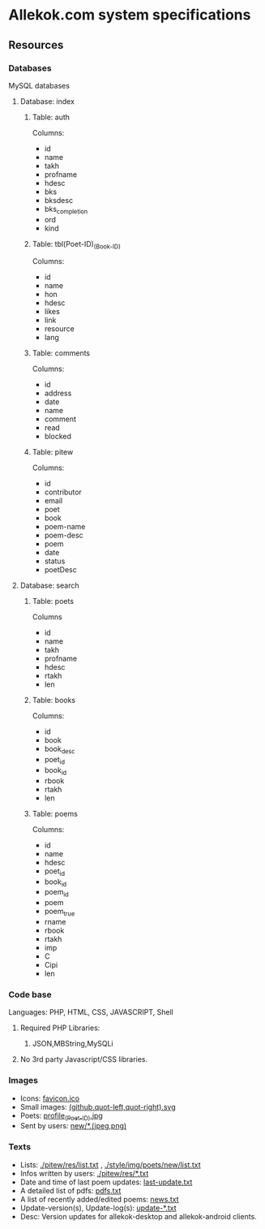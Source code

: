 * Allekok.com system specifications
** Resources
*** Databases
    MySQL databases
**** Database: index
***** Table: auth
      Columns:
- id
- name
- takh
- profname
- hdesc
- bks
- bksdesc
- bks_completion
- ord
- kind
***** Table: tbl(Poet-ID)_(Book-ID)
      Columns:
- id
- name
- hon
- hdesc
- likes
- link
- resource
- lang
***** Table: comments
      Columns:
- id
- address
- date
- name
- comment
- read
- blocked
***** Table: pitew
      Columns:
- id
- contributor
- email
- poet
- book
- poem-name
- poem-desc
- poem
- date
- status
- poetDesc
**** Database: search
***** Table: poets
      Columns
- id
- name
- takh
- profname
- hdesc
- rtakh
- len
***** Table: books
      Columns:
- id
- book
- book_desc
- poet_id
- book_id
- rbook
- rtakh
- len
***** Table: poems
      Columns:
- id
- name
- hdesc
- poet_id
- book_id
- poem_id
- poem
- poem_true
- rname
- rbook
- rtakh
- imp
- C
- Cipi
- len
*** Code base
    Languages:
    PHP, HTML, CSS, JAVASCRIPT, Shell
**** Required PHP Libraries:
***** JSON,MBString,MySQLi
**** No 3rd party Javascript/CSS libraries.
*** Images
- Icons: [[./favicon.ico][favicon.ico]]
- Small images: [[./style/img/][(github,quot-left,quot-right).svg]]
- Poets: [[./style/img/poets/profile/][profile_(Poet-ID).jpg]]
- Sent by users: [[./style/img/poets/new][new/*.(jpeg,png)]]
*** Texts
- Lists: [[./pitew/res/list.txt][./pitew/res/list.txt]] , [[./style/img/poets/new/list.txt][./style/img/poets/new/list.txt]]
- Infos written by users: [[./pitew/res/][./pitew/res/*.txt]]
- Date and time of last poem updates: [[./last-update.txt][last-update.txt]]
- A detailed list of pdfs: [[./pitew/pdfs.txt][pdfs.txt]]
- A list of recently added/edited poems: [[./pitew/news.txt][news.txt]]
- Update-version(s), Update-log(s): [[./desktop/update/][update-*.txt]]
- Desc: Version updates for allekok-desktop and allekok-android clients.
